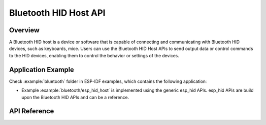 Bluetooth HID Host API
========================

Overview
--------

A Bluetooth HID host is a device or software that is capable of connecting and communicating with Bluetooth HID devices, such as keyboards, mice. Users can use the Bluetooth HID Host APIs to send output data or control commands to the HID devices, enabling them to control the behavior or settings of the devices.

Application Example
-------------------

Check :example:`bluetooth` folder in ESP-IDF examples, which contains the following application:

* Example :example:`bluetooth/esp_hid_host` is implemented using the generic esp_hid APIs. esp_hid APIs are build upon the Bluetooth HID APIs and can be a reference.


API Reference
-------------

.. include-build-file:: inc/esp_hidh_api.inc
